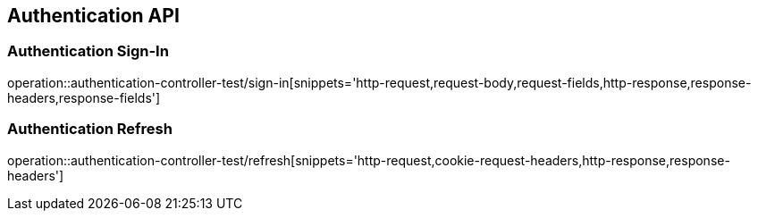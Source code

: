 [[Authentication-API]]
== Authentication API

[[Authentication-Sign-In]]
=== Authentication Sign-In
operation::authentication-controller-test/sign-in[snippets='http-request,request-body,request-fields,http-response,response-headers,response-fields']

[[Authentication-Refresh]]
=== Authentication Refresh
operation::authentication-controller-test/refresh[snippets='http-request,cookie-request-headers,http-response,response-headers']